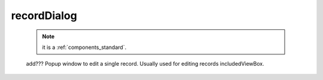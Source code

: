 .. _genro_recorddialog:

============
recordDialog
============

    .. note:: it is a :ref:`components_standard`.
    
    add??? Popup window to edit a single record. Usually used for editing records includedViewBox.